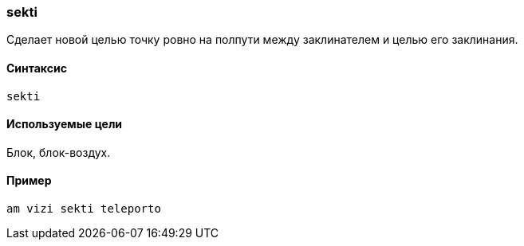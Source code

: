 === sekti

Сделает новой целью точку ровно на полпути между заклинателем и целью его заклинания.

==== Синтаксис
`sekti`

==== Используемые цели
Блок, блок-воздух.

==== Пример
`am vizi sekti teleporto`